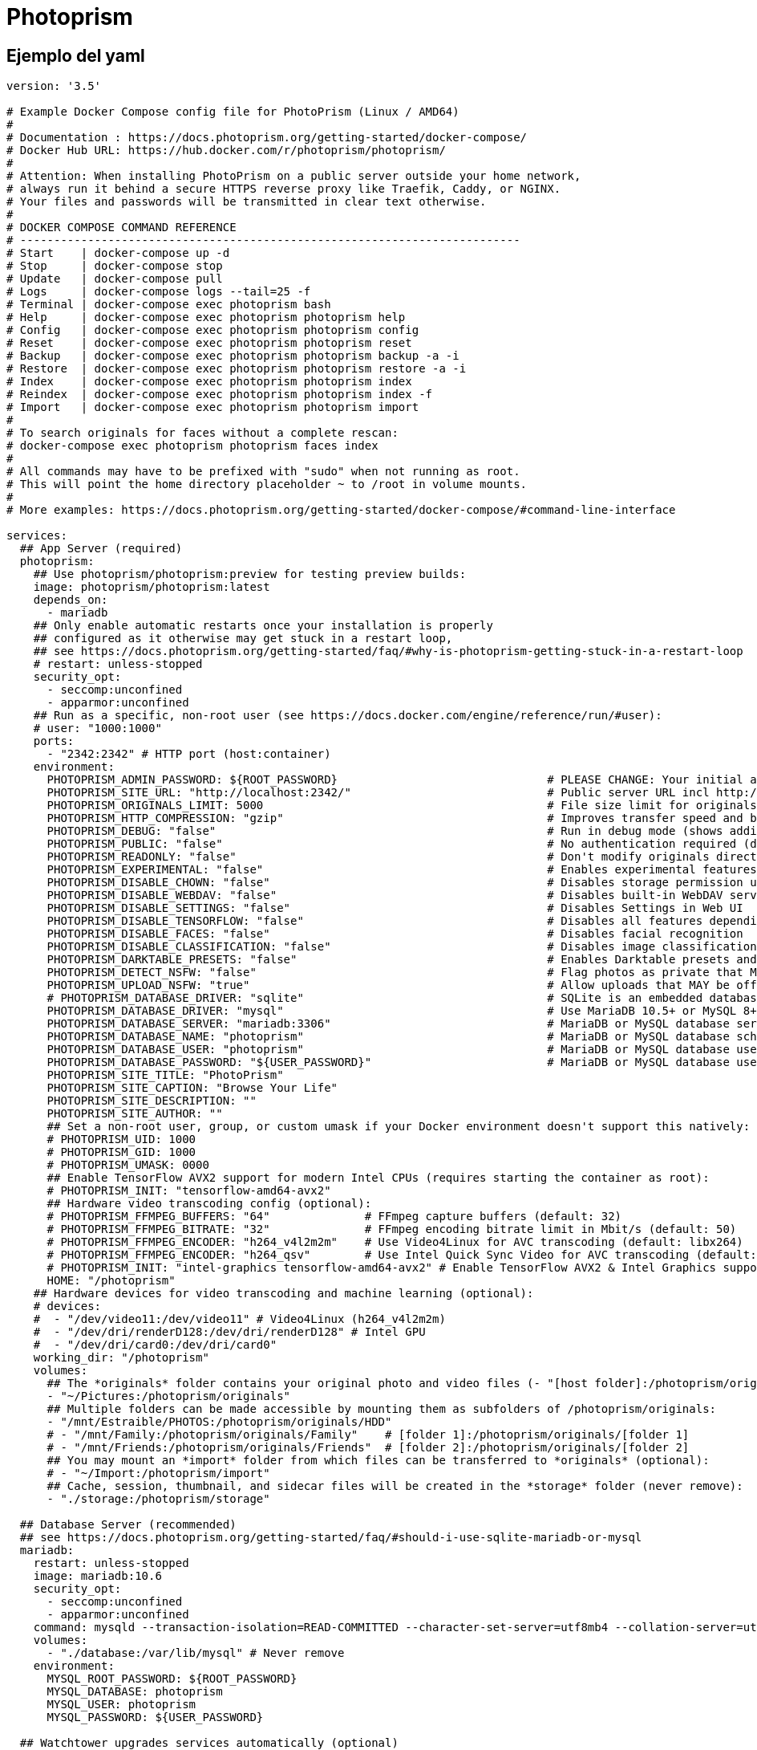 = Photoprism

== Ejemplo del yaml

----
version: '3.5'

# Example Docker Compose config file for PhotoPrism (Linux / AMD64)
#
# Documentation : https://docs.photoprism.org/getting-started/docker-compose/
# Docker Hub URL: https://hub.docker.com/r/photoprism/photoprism/
#
# Attention: When installing PhotoPrism on a public server outside your home network,
# always run it behind a secure HTTPS reverse proxy like Traefik, Caddy, or NGINX.
# Your files and passwords will be transmitted in clear text otherwise.
#
# DOCKER COMPOSE COMMAND REFERENCE
# --------------------------------------------------------------------------
# Start    | docker-compose up -d
# Stop     | docker-compose stop
# Update   | docker-compose pull
# Logs     | docker-compose logs --tail=25 -f
# Terminal | docker-compose exec photoprism bash
# Help     | docker-compose exec photoprism photoprism help
# Config   | docker-compose exec photoprism photoprism config
# Reset    | docker-compose exec photoprism photoprism reset
# Backup   | docker-compose exec photoprism photoprism backup -a -i
# Restore  | docker-compose exec photoprism photoprism restore -a -i
# Index    | docker-compose exec photoprism photoprism index
# Reindex  | docker-compose exec photoprism photoprism index -f
# Import   | docker-compose exec photoprism photoprism import
#
# To search originals for faces without a complete rescan:
# docker-compose exec photoprism photoprism faces index
#
# All commands may have to be prefixed with "sudo" when not running as root.
# This will point the home directory placeholder ~ to /root in volume mounts.
#
# More examples: https://docs.photoprism.org/getting-started/docker-compose/#command-line-interface

services:
  ## App Server (required)
  photoprism:
    ## Use photoprism/photoprism:preview for testing preview builds:
    image: photoprism/photoprism:latest
    depends_on:
      - mariadb
    ## Only enable automatic restarts once your installation is properly
    ## configured as it otherwise may get stuck in a restart loop,
    ## see https://docs.photoprism.org/getting-started/faq/#why-is-photoprism-getting-stuck-in-a-restart-loop
    # restart: unless-stopped
    security_opt:
      - seccomp:unconfined
      - apparmor:unconfined
    ## Run as a specific, non-root user (see https://docs.docker.com/engine/reference/run/#user):
    # user: "1000:1000"
    ports:
      - "2342:2342" # HTTP port (host:container)
    environment:
      PHOTOPRISM_ADMIN_PASSWORD: ${ROOT_PASSWORD}                               # PLEASE CHANGE: Your initial admin password (min 4 characters)
      PHOTOPRISM_SITE_URL: "http://localhost:2342/"                             # Public server URL incl http:// or https:// and /path, :port is optional
      PHOTOPRISM_ORIGINALS_LIMIT: 5000                                          # File size limit for originals in MB (increase for high-res video)
      PHOTOPRISM_HTTP_COMPRESSION: "gzip"                                       # Improves transfer speed and bandwidth utilization (none or gzip)
      PHOTOPRISM_DEBUG: "false"                                                 # Run in debug mode (shows additional log messages)
      PHOTOPRISM_PUBLIC: "false"                                                # No authentication required (disables password protection)
      PHOTOPRISM_READONLY: "false"                                              # Don't modify originals directory (reduced functionality)
      PHOTOPRISM_EXPERIMENTAL: "false"                                          # Enables experimental features
      PHOTOPRISM_DISABLE_CHOWN: "false"                                         # Disables storage permission updates on startup
      PHOTOPRISM_DISABLE_WEBDAV: "false"                                        # Disables built-in WebDAV server
      PHOTOPRISM_DISABLE_SETTINGS: "false"                                      # Disables Settings in Web UI
      PHOTOPRISM_DISABLE_TENSORFLOW: "false"                                    # Disables all features depending on TensorFlow
      PHOTOPRISM_DISABLE_FACES: "false"                                         # Disables facial recognition
      PHOTOPRISM_DISABLE_CLASSIFICATION: "false"                                # Disables image classification
      PHOTOPRISM_DARKTABLE_PRESETS: "false"                                     # Enables Darktable presets and disables concurrent RAW conversion
      PHOTOPRISM_DETECT_NSFW: "false"                                           # Flag photos as private that MAY be offensive (requires TensorFlow)
      PHOTOPRISM_UPLOAD_NSFW: "true"                                            # Allow uploads that MAY be offensive
      # PHOTOPRISM_DATABASE_DRIVER: "sqlite"                                    # SQLite is an embedded database that doesn't require a server
      PHOTOPRISM_DATABASE_DRIVER: "mysql"                                       # Use MariaDB 10.5+ or MySQL 8+ instead of SQLite for improved performance
      PHOTOPRISM_DATABASE_SERVER: "mariadb:3306"                                # MariaDB or MySQL database server (hostname:port)
      PHOTOPRISM_DATABASE_NAME: "photoprism"                                    # MariaDB or MySQL database schema name
      PHOTOPRISM_DATABASE_USER: "photoprism"                                    # MariaDB or MySQL database user name
      PHOTOPRISM_DATABASE_PASSWORD: "${USER_PASSWORD}"                          # MariaDB or MySQL database user password
      PHOTOPRISM_SITE_TITLE: "PhotoPrism"
      PHOTOPRISM_SITE_CAPTION: "Browse Your Life"
      PHOTOPRISM_SITE_DESCRIPTION: ""
      PHOTOPRISM_SITE_AUTHOR: ""
      ## Set a non-root user, group, or custom umask if your Docker environment doesn't support this natively:
      # PHOTOPRISM_UID: 1000
      # PHOTOPRISM_GID: 1000
      # PHOTOPRISM_UMASK: 0000
      ## Enable TensorFlow AVX2 support for modern Intel CPUs (requires starting the container as root):
      # PHOTOPRISM_INIT: "tensorflow-amd64-avx2"
      ## Hardware video transcoding config (optional):
      # PHOTOPRISM_FFMPEG_BUFFERS: "64"              # FFmpeg capture buffers (default: 32)
      # PHOTOPRISM_FFMPEG_BITRATE: "32"              # FFmpeg encoding bitrate limit in Mbit/s (default: 50)
      # PHOTOPRISM_FFMPEG_ENCODER: "h264_v4l2m2m"    # Use Video4Linux for AVC transcoding (default: libx264)
      # PHOTOPRISM_FFMPEG_ENCODER: "h264_qsv"        # Use Intel Quick Sync Video for AVC transcoding (default: libx264)
      # PHOTOPRISM_INIT: "intel-graphics tensorflow-amd64-avx2" # Enable TensorFlow AVX2 & Intel Graphics support
      HOME: "/photoprism"
    ## Hardware devices for video transcoding and machine learning (optional):
    # devices:
    #  - "/dev/video11:/dev/video11" # Video4Linux (h264_v4l2m2m)
    #  - "/dev/dri/renderD128:/dev/dri/renderD128" # Intel GPU
    #  - "/dev/dri/card0:/dev/dri/card0"
    working_dir: "/photoprism"
    volumes:
      ## The *originals* folder contains your original photo and video files (- "[host folder]:/photoprism/originals"):
      - "~/Pictures:/photoprism/originals"
      ## Multiple folders can be made accessible by mounting them as subfolders of /photoprism/originals:
      - "/mnt/Estraible/PHOTOS:/photoprism/originals/HDD"
      # - "/mnt/Family:/photoprism/originals/Family"    # [folder 1]:/photoprism/originals/[folder 1]
      # - "/mnt/Friends:/photoprism/originals/Friends"  # [folder 2]:/photoprism/originals/[folder 2]
      ## You may mount an *import* folder from which files can be transferred to *originals* (optional):
      # - "~/Import:/photoprism/import"
      ## Cache, session, thumbnail, and sidecar files will be created in the *storage* folder (never remove):
      - "./storage:/photoprism/storage"

  ## Database Server (recommended)
  ## see https://docs.photoprism.org/getting-started/faq/#should-i-use-sqlite-mariadb-or-mysql
  mariadb:
    restart: unless-stopped
    image: mariadb:10.6
    security_opt:
      - seccomp:unconfined
      - apparmor:unconfined
    command: mysqld --transaction-isolation=READ-COMMITTED --character-set-server=utf8mb4 --collation-server=utf8mb4_unicode_ci --max-connections=512 --innodb-rollback-on-timeout=OFF --innodb-lock-wait-timeout=120
    volumes:
      - "./database:/var/lib/mysql" # Never remove
    environment:
      MYSQL_ROOT_PASSWORD: ${ROOT_PASSWORD}
      MYSQL_DATABASE: photoprism
      MYSQL_USER: photoprism
      MYSQL_PASSWORD: ${USER_PASSWORD}

  ## Watchtower upgrades services automatically (optional)
  ## see https://docs.photoprism.org/getting-started/updates/#watchtower
  #
  # watchtower:
  #   restart: unless-stopped
  #   image: containrrr/watchtower
  #   environment:
  #     WATCHTOWER_CLEANUP: "true"
  #     WATCHTOWER_POLL_INTERVAL: 7200 # Checks for updates every two hours
  #   volumes:
  #     - "/var/run/docker.sock:/var/run/docker.sock"
  #     - "~/.docker/config.json:/config.json" # Optional, for authentication if you have a Docker Hub account
----
